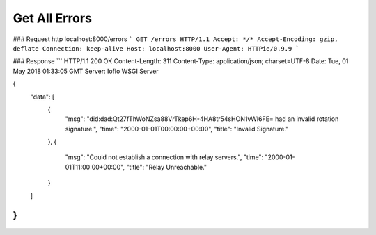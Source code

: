 ##############
Get All Errors
##############

### Request    
http localhost:8000/errors
```
GET /errors HTTP/1.1
Accept: */*
Accept-Encoding: gzip, deflate
Connection: keep-alive
Host: localhost:8000
User-Agent: HTTPie/0.9.9
```

### Response   
```
HTTP/1.1 200 OK
Content-Length: 311
Content-Type: application/json; charset=UTF-8
Date: Tue, 01 May 2018 01:33:05 GMT
Server: Ioflo WSGI Server

{
    "data": [
        {
            "msg": "did:dad:Qt27fThWoNZsa88VrTkep6H-4HA8tr54sHON1vWl6FE= had an invalid rotation signature.",
            "time": "2000-01-01T00:00:00+00:00",
            "title": "Invalid Signature."
        },
        {
            "msg": "Could not establish a connection with relay servers.",
            "time": "2000-01-01T11:00:00+00:00",
            "title": "Relay Unreachable."
        }
    ]
}
```